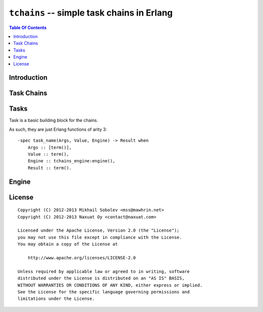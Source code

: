 ===========================================
``tchains`` -- simple task chains in Erlang
===========================================

.. contents:: Table Of Contents

Introduction
============

Task Chains
===========

Tasks
=====

Task is a basic building block for the chains.

As such, they are just Erlang functions of arity 3::

    -spec task_name(Args, Value, Engine) -> Result when
        Args :: [term()],
        Value :: term(),
        Engine :: tchains_engine:engine(),
        Result :: term().

Engine
======

License
=======

::

   Copyright (C) 2012-2013 Mikhail Sobolev <mss@mawhrin.net>
   Copyright (C) 2012-2013 Naxuat Oy <contact@naxuat.com>

   Licensed under the Apache License, Version 2.0 (the "License");
   you may not use this file except in compliance with the License.
   You may obtain a copy of the License at

       http://www.apache.org/licenses/LICENSE-2.0

   Unless required by applicable law or agreed to in writing, software
   distributed under the License is distributed on an "AS IS" BASIS,
   WITHOUT WARRANTIES OR CONDITIONS OF ANY KIND, either express or implied.
   See the License for the specific language governing permissions and
   limitations under the License.
